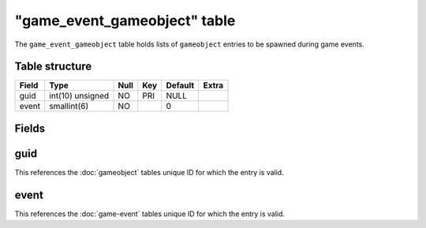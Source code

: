 .. _db-world-game-event-gameobject:

===============================
"game\_event\_gameobject" table
===============================

The ``game_event_gameobject`` table holds lists of ``gameobject``
entries to be spawned during game events.

Table structure
---------------

+---------+--------------------+--------+-------+-----------+---------+
| Field   | Type               | Null   | Key   | Default   | Extra   |
+=========+====================+========+=======+===========+=========+
| guid    | int(10) unsigned   | NO     | PRI   | NULL      |         |
+---------+--------------------+--------+-------+-----------+---------+
| event   | smallint(6)        | NO     |       | 0         |         |
+---------+--------------------+--------+-------+-----------+---------+

Fields
------

guid
----

This references the :doc:`gameobject` tables unique ID for
which the entry is valid.

event
-----

This references the :doc:`game-event` tables unique ID for
which the entry is valid.
